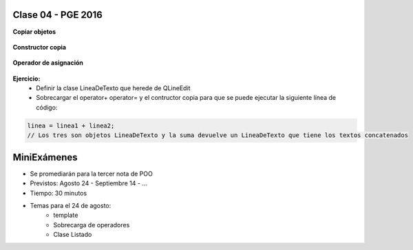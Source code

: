 .. -*- coding: utf-8 -*-

.. _rcs_subversion:

Clase 04 - PGE 2016
===================

**Copiar objetos**

.. figure:: images/clase04/copiar_objetos.png

**Constructor copia**

.. figure:: images/clase04/constructor_copia.png

**Operador de asignación**

.. figure:: images/clase04/operador_asignacion.png

**Ejercicio:**
	- Definir la clase LineaDeTexto que herede de QLineEdit
	- Sobrecargar el operator+ operator= y el contructor copia para que se puede ejecutar la siguiente línea de código:
	
.. code-block:: c
	
	linea = linea1 + linea2;  
	// Los tres son objetos LineaDeTexto y la suma devuelve un LineaDeTexto que tiene los textos concatenados
	
MiniExámenes
============

- Se promediarán para la tercer nota de POO
- Previstos: Agosto 24 - Septiembre 14 - ...
- Tiempo: 30 minutos
- Temas para el 24 de agosto: 
	- template
	- Sobrecarga de operadores
	- Clase Listado



